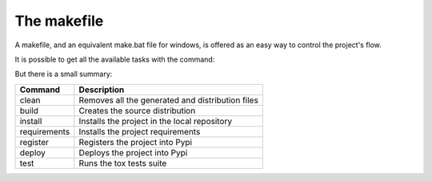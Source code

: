 ############
The makefile
############

A makefile, and an equivalent make.bat file for windows, is offered as an easy
way to control the project's flow.

It is possible to get all the available tasks with the command:

.. code-block:: sh
    $ make help

But there is a small summary:

============  ===========
Command       Description
============  ===========
clean         Removes all the generated and distribution files
build         Creates the source distribution
install       Installs the project in the local repository
requirements  Installs the project requirements
register      Registers the project into Pypi
deploy        Deploys the project into Pypi
test          Runs the tox tests suite
============  ===========